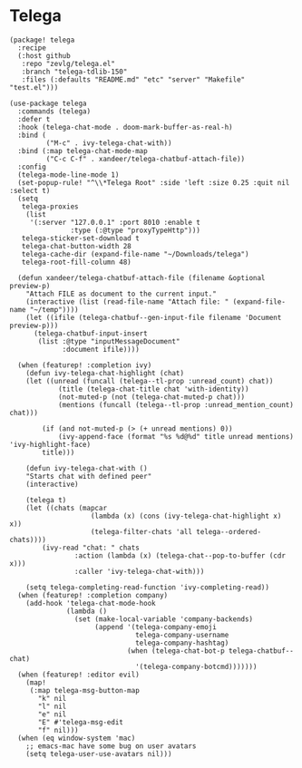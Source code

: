 * Telega

#+header: :tangle (concat (file-name-directory (buffer-file-name)) "packages.el")
#+BEGIN_SRC elisp
(package! telega
  :recipe
  (:host github
   :repo "zevlg/telega.el"
   :branch "telega-tdlib-150"
   :files (:defaults "README.md" "etc" "server" "Makefile" "test.el")))
#+END_SRC

#+BEGIN_SRC elisp
(use-package telega
  :commands (telega)
  :defer t
  :hook (telega-chat-mode . doom-mark-buffer-as-real-h)
  :bind (
         ("M-c" . ivy-telega-chat-with))
  :bind (:map telega-chat-mode-map
         ("C-c C-f" . xandeer/telega-chatbuf-attach-file))
  :config
  (telega-mode-line-mode 1)
  (set-popup-rule! "^\\*Telega Root" :side 'left :size 0.25 :quit nil :select t)
  (setq
   telega-proxies
    (list
     '(:server "127.0.0.1" :port 8010 :enable t
               :type (:@type "proxyTypeHttp")))
   telega-sticker-set-download t
   telega-chat-button-width 28
   telega-cache-dir (expand-file-name "~/Downloads/telega")
   telega-root-fill-column 48)

  (defun xandeer/telega-chatbuf-attach-file (filename &optional preview-p)
    "Attach FILE as document to the current input."
    (interactive (list (read-file-name "Attach file: " (expand-file-name "~/temp"))))
    (let ((ifile (telega-chatbuf--gen-input-file filename 'Document preview-p)))
      (telega-chatbuf-input-insert
       (list :@type "inputMessageDocument"
             :document ifile))))

  (when (featurep! :completion ivy)
    (defun ivy-telega-chat-highlight (chat)
    (let ((unread (funcall (telega--tl-prop :unread_count) chat))
            (title (telega-chat-title chat 'with-identity))
            (not-muted-p (not (telega-chat-muted-p chat)))
            (mentions (funcall (telega--tl-prop :unread_mention_count) chat)))

        (if (and not-muted-p (> (+ unread mentions) 0))
            (ivy-append-face (format "%s %d@%d" title unread mentions) 'ivy-highlight-face)
        title)))

    (defun ivy-telega-chat-with ()
    "Starts chat with defined peer"
    (interactive)

    (telega t)
    (let ((chats (mapcar
                    (lambda (x) (cons (ivy-telega-chat-highlight x) x))
                    (telega-filter-chats 'all telega--ordered-chats))))
        (ivy-read "chat: " chats
                :action (lambda (x) (telega-chat--pop-to-buffer (cdr x)))
                :caller 'ivy-telega-chat-with)))

    (setq telega-completing-read-function 'ivy-completing-read))
  (when (featurep! :completion company)
    (add-hook 'telega-chat-mode-hook
              (lambda ()
                (set (make-local-variable 'company-backends)
                     (append '(telega-company-emoji
                               telega-company-username
                               telega-company-hashtag)
                             (when (telega-chat-bot-p telega-chatbuf--chat)
                               '(telega-company-botcmd)))))))
  (when (featurep! :editor evil)
    (map!
     (:map telega-msg-button-map
       "k" nil
       "l" nil
       "e" nil
       "E" #'telega-msg-edit
       "f" nil)))
  (when (eq window-system 'mac)
    ;; emacs-mac have some bug on user avatars
    (setq telega-user-use-avatars nil)))
#+END_SRC

